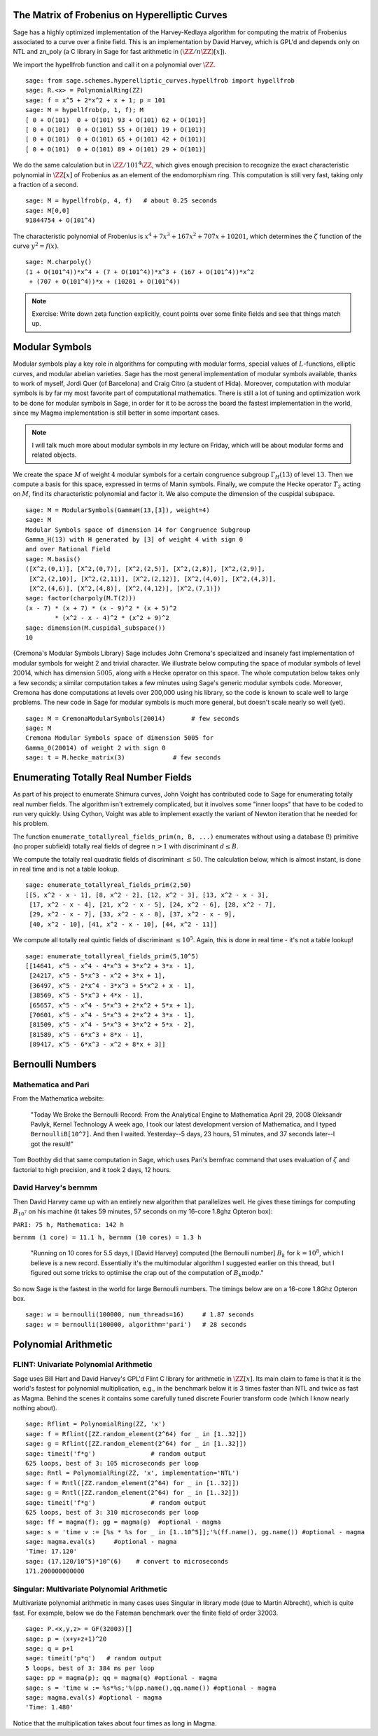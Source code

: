 The Matrix of Frobenius on Hyperelliptic Curves
===============================================

Sage has a highly optimized implementation of the Harvey-Kedlaya
algorithm for computing the matrix of Frobenius associated to a curve
over a finite field. This is an implementation by David Harvey, which
is GPL'd and depends only on NTL and zn_poly (a C library in Sage for
fast arithmetic in :math:`(\ZZ/n\ZZ)[x]`).

We import the hypellfrob function and call it on a polynomial over
:math:`\ZZ`.

::

    sage: from sage.schemes.hyperelliptic_curves.hypellfrob import hypellfrob
    sage: R.<x> = PolynomialRing(ZZ)
    sage: f = x^5 + 2*x^2 + x + 1; p = 101
    sage: M = hypellfrob(p, 1, f); M
    [ 0 + O(101)  0 + O(101) 93 + O(101) 62 + O(101)]
    [ 0 + O(101)  0 + O(101) 55 + O(101) 19 + O(101)]
    [ 0 + O(101)  0 + O(101) 65 + O(101) 42 + O(101)]
    [ 0 + O(101)  0 + O(101) 89 + O(101) 29 + O(101)]

We do the same calculation but in :math:`\ZZ/101^4\ZZ`,
which gives enough precision to recognize the exact characteristic
polynomial in :math:`\ZZ[x]` of Frobenius as an element of the
endomorphism ring. This computation is still very fast, taking only a
fraction of a second.

.. link

::

    sage: M = hypellfrob(p, 4, f)   # about 0.25 seconds
    sage: M[0,0]
    91844754 + O(101^4)

The characteristic polynomial of Frobenius is :math:`x^4 + 7x^3 +
167x^2 + 707x + 10201`, which determines the :math:`\zeta` function of
the curve :math:`y^2= f(x)`.

.. link

::

    sage: M.charpoly()
    (1 + O(101^4))*x^4 + (7 + O(101^4))*x^3 + (167 + O(101^4))*x^2
     + (707 + O(101^4))*x + (10201 + O(101^4))

.. note::

   Exercise: Write down zeta function explicitly, count points over
   some finite fields and see that things match up.

Modular Symbols
===============

Modular symbols play a key role in algorithms for computing with
modular forms, special values of :math:`L`-functions, elliptic
curves, and modular abelian varieties. Sage has the most general
implementation of modular symbols available, thanks to work of
myself, Jordi Quer (of Barcelona) and Craig Citro (a student of
Hida). Moreover, computation with modular symbols is by far my most
favorite part of computational mathematics. There is still a lot of
tuning and optimization work to be done for modular symbols in
Sage, in order for it to be across the board the fastest
implementation in the world, since my Magma implementation is still
better in some important cases.

.. note::

   I will talk much more about modular symbols in my lecture on
   Friday, which will be about modular forms and related objects.

We create the space :math:`M` of weight :math:`4` modular
symbols for a certain congruence subgroup :math:`\Gamma_H(13)`
of level :math:`13`. Then we compute a basis for this space,
expressed in terms of Manin symbols. Finally, we compute the Hecke
operator :math:`T_2` acting on :math:`M`, find its
characteristic polynomial and factor it. We also compute the
dimension of the cuspidal subspace.

::

    sage: M = ModularSymbols(GammaH(13,[3]), weight=4)
    sage: M
    Modular Symbols space of dimension 14 for Congruence Subgroup
    Gamma_H(13) with H generated by [3] of weight 4 with sign 0
    and over Rational Field
    sage: M.basis()
    ([X^2,(0,1)], [X^2,(0,7)], [X^2,(2,5)], [X^2,(2,8)], [X^2,(2,9)],
     [X^2,(2,10)], [X^2,(2,11)], [X^2,(2,12)], [X^2,(4,0)], [X^2,(4,3)],
     [X^2,(4,6)], [X^2,(4,8)], [X^2,(4,12)], [X^2,(7,1)])
    sage: factor(charpoly(M.T(2)))
    (x - 7) * (x + 7) * (x - 9)^2 * (x + 5)^2
            * (x^2 - x - 4)^2 * (x^2 + 9)^2
    sage: dimension(M.cuspidal_subspace())
    10

{Cremona's Modular Symbols Library} Sage includes John Cremona's
specialized and insanely fast implementation of modular symbols for
weight 2 and trivial character. We illustrate below computing the
space of modular symbols of level 20014, which has dimension
:math:`5005`, along with a Hecke operator on this space. The
whole computation below takes only a few seconds; a similar
computation takes a few minutes using Sage's generic modular
symbols code. Moreover, Cremona has done computations at levels
over 200,000 using his library, so the code is known to scale well
to large problems. The new code in Sage for modular symbols is much
more general, but doesn't scale nearly so well (yet).

::

    sage: M = CremonaModularSymbols(20014)       # few seconds
    sage: M
    Cremona Modular Symbols space of dimension 5005 for
    Gamma_0(20014) of weight 2 with sign 0
    sage: t = M.hecke_matrix(3)             # few seconds

Enumerating Totally Real Number Fields
======================================

As part of his project to enumerate Shimura curves, John Voight has
contributed code to Sage for enumerating totally real number
fields. The algorithm isn't extremely complicated, but it involves
some "inner loops" that have to be coded to run very quickly. Using
Cython, Voight was able to implement exactly the variant of Newton
iteration that he needed for his problem.

The function ``enumerate_totallyreal_fields_prim(n, B, ...)``
enumerates without using a database (!) primitive (no proper subfield)
totally real fields of degree :math:`n>1` with discriminant :math:`d
\leq B`.

We compute the totally real quadratic fields of discriminant
:math:`\leq 50`. The calculation below, which is almost instant,
is done in real time and is not a table lookup.

::

    sage: enumerate_totallyreal_fields_prim(2,50)
    [[5, x^2 - x - 1], [8, x^2 - 2], [12, x^2 - 3], [13, x^2 - x - 3],
     [17, x^2 - x - 4], [21, x^2 - x - 5], [24, x^2 - 6], [28, x^2 - 7],
     [29, x^2 - x - 7], [33, x^2 - x - 8], [37, x^2 - x - 9],
     [40, x^2 - 10], [41, x^2 - x - 10], [44, x^2 - 11]]

We compute all totally real quintic fields of discriminant
:math:`\leq 10^5`.  Again, this is done in real time - it's not a
table lookup!

::

    sage: enumerate_totallyreal_fields_prim(5,10^5)
    [[14641, x^5 - x^4 - 4*x^3 + 3*x^2 + 3*x - 1],
     [24217, x^5 - 5*x^3 - x^2 + 3*x + 1],
     [36497, x^5 - 2*x^4 - 3*x^3 + 5*x^2 + x - 1],
     [38569, x^5 - 5*x^3 + 4*x - 1],
     [65657, x^5 - x^4 - 5*x^3 + 2*x^2 + 5*x + 1],
     [70601, x^5 - x^4 - 5*x^3 + 2*x^2 + 3*x - 1],
     [81509, x^5 - x^4 - 5*x^3 + 3*x^2 + 5*x - 2],
     [81589, x^5 - 6*x^3 + 8*x - 1],
     [89417, x^5 - 6*x^3 - x^2 + 8*x + 3]]

Bernoulli Numbers
=================

Mathematica and Pari
--------------------

From the Mathematica website:

    "Today We Broke the Bernoulli Record: From the Analytical Engine
    to Mathematica April 29, 2008 Oleksandr Pavlyk, Kernel Technology
    A week ago, I took our latest development version of Mathematica,
    and I typed ``BernoulliB[10^7]``. And then I waited. Yesterday--5
    days, 23 hours, 51 minutes, and 37 seconds later--I got the
    result!"

Tom Boothby did that same computation in Sage, which uses Pari's
bernfrac command that uses evaluation of :math:`\zeta` and
factorial to high precision, and it took 2 days, 12 hours.

David Harvey's bernmm
---------------------

Then David Harvey came up with an entirely new algorithm that
parallelizes well. He gives these timings for computing
:math:`B_{10^7}` on his machine (it takes 59 minutes, 57 seconds on my
16-core 1.8ghz Opteron box):

``PARI: 75 h, Mathematica: 142 h``

``bernmm (1 core) = 11.1 h, bernmm (10 cores) = 1.3 h``

    "Running on 10 cores for 5.5 days, I [David Harvey] computed [the
    Bernoulli number] :math:`B_k` for :math:`k = 10^8`, which I
    believe is a new record. Essentially it's the multimodular
    algorithm I suggested earlier on this thread, but I figured out
    some tricks to optimise the crap out of the computation of
    :math:`B_k \text{mod} p`."

So now Sage is the fastest in the world for large Bernoulli
numbers. The timings below are on a 16-core 1.8Ghz Opteron box.

::

    sage: w = bernoulli(100000, num_threads=16)     # 1.87 seconds
    sage: w = bernoulli(100000, algorithm='pari')   # 28 seconds

Polynomial Arithmetic
=====================

FLINT: Univariate Polynomial Arithmetic
---------------------------------------

Sage uses Bill Hart and David Harvey's GPL'd Flint C library for
arithmetic in :math:`\ZZ[x]`. Its main claim to fame is that it
is the world's fastest for polynomial multiplication, e.g., in the
benchmark below it is 3 times faster than NTL and twice as fast as
Magma. Behind the scenes it contains some carefully tuned discrete
Fourier transform code (which I know nearly nothing about).

::

    sage: Rflint = PolynomialRing(ZZ, 'x')
    sage: f = Rflint([ZZ.random_element(2^64) for _ in [1..32]])
    sage: g = Rflint([ZZ.random_element(2^64) for _ in [1..32]])
    sage: timeit('f*g')               # random output
    625 loops, best of 3: 105 microseconds per loop
    sage: Rntl = PolynomialRing(ZZ, 'x', implementation='NTL')
    sage: f = Rntl([ZZ.random_element(2^64) for _ in [1..32]])
    sage: g = Rntl([ZZ.random_element(2^64) for _ in [1..32]])
    sage: timeit('f*g')               # random output
    625 loops, best of 3: 310 microseconds per loop
    sage: ff = magma(f); gg = magma(g)  #optional - magma
    sage: s = 'time v := [%s * %s for _ in [1..10^5]];'%(ff.name(), gg.name()) #optional - magma
    sage: magma.eval(s)     #optional - magma
    'Time: 17.120'
    sage: (17.120/10^5)*10^(6)    # convert to microseconds
    171.200000000000

Singular: Multivariate Polynomial Arithmetic
--------------------------------------------

Multivariate polynomial arithmetic in many cases uses Singular in
library mode (due to Martin Albrecht), which is quite fast. For example,
below we do the Fateman benchmark over the finite field of order
32003.

::

    sage: P.<x,y,z> = GF(32003)[]
    sage: p = (x+y+z+1)^20
    sage: q = p+1
    sage: timeit('p*q')   # random output
    5 loops, best of 3: 384 ms per loop
    sage: pp = magma(p); qq = magma(q) #optional - magma
    sage: s = 'time w := %s*%s;'%(pp.name(),qq.name()) #optional - magma
    sage: magma.eval(s) #optional - magma
    'Time: 1.480'

Notice that the multiplication takes about four times as long in
Magma.
